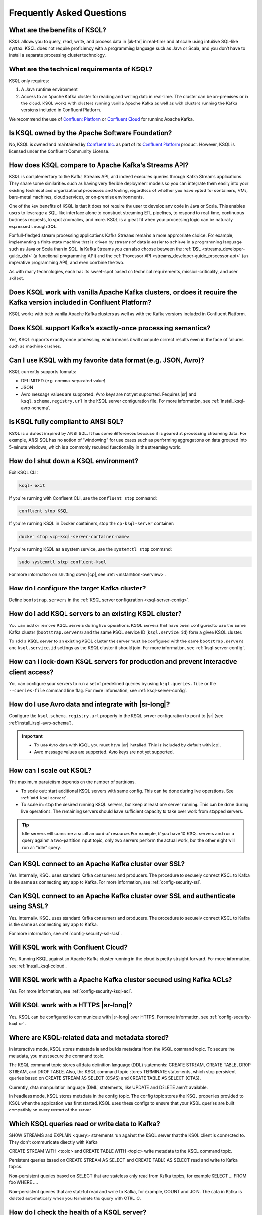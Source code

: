 .. _ksql_faq:

Frequently Asked Questions
==========================

==============================
What are the benefits of KSQL?
==============================

KSQL allows you to query, read, write, and process data in |ak-tm|
in real-time and at scale using intuitive SQL-like syntax. KSQL does not
require proficiency with a programming language such as Java or Scala,
and you don’t have to install a separate processing cluster technology.

============================================
What are the technical requirements of KSQL?
============================================

KSQL only requires:

1. A Java runtime environment
2. Access to an Apache Kafka cluster for reading and writing data in
   real-time. The cluster can be on-premises or in the cloud. KSQL works
   with clusters running vanilla Apache Kafka as well as with clusters
   running the Kafka versions included in Confluent Platform.

We recommend the use of `Confluent
Platform <https://www.confluent.io/product/confluent-platform/>`__ or
`Confluent Cloud <https://www.confluent.io/confluent-cloud/>`__ for
running Apache Kafka.

================================================
Is KSQL owned by the Apache Software Foundation?
================================================

No, KSQL is owned and maintained by `Confluent
Inc. <https://www.confluent.io/>`__ as part of its `Confluent Platform
<https://www.confluent.io/product/confluent-platform/>`__
product. However, KSQL is licensed under the Confluent Community License.

====================================================
How does KSQL compare to Apache Kafka’s Streams API?
====================================================

KSQL is complementary to the Kafka Streams API, and indeed executes queries through Kafka Streams applications. They share some similarities such as having very flexible deployment models so you can integrate them easily into your existing technical and organizational processes and tooling, regardless of whether you have opted for containers, VMs, bare-metal machines, cloud services, or on-premise environments.

One of the key benefits of KSQL is that it does not require the user to develop any code in Java or Scala. This enables users to leverage a SQL-like interface alone to construct streaming ETL pipelines, to respond to real-time, continuous business requests, to spot anomalies, and more. KSQL is a great fit when your processing logic can be naturally expressed through SQL.

For full-fledged stream processing applications Kafka Streams remains a more appropriate choice. For example, implementing a finite state machine that is driven by streams of data is easier to achieve in a programming language such as Java or Scala than in SQL. In Kafka Streams you can also choose between the :ref:`DSL <streams_developer-guide_dsl>` (a functional programming API) and the :ref:`Processor API <streams_developer-guide_processor-api>` (an imperative programming API), and even combine the two.

As with many technologies, each has its sweet-spot based on technical requirements, mission-criticality, and user skillset.

=======================================================================================================================
Does KSQL work with vanilla Apache Kafka clusters, or does it require the Kafka version included in Confluent Platform?
=======================================================================================================================

KSQL works with both vanilla Apache Kafka clusters as well as with the
Kafka versions included in Confluent Platform.

============================================================
Does KSQL support Kafka’s exactly-once processing semantics?
============================================================

Yes, KSQL supports exactly-once processing, which means it will compute
correct results even in the face of failures such as machine crashes.

==============================================================
Can I use KSQL with my favorite data format (e.g. JSON, Avro)?
==============================================================

KSQL currently supports formats:

-  DELIMITED (e.g. comma-separated value)
-  JSON
-  Avro message values are supported. Avro keys are not yet supported. Requires |sr| and ``ksql.schema.registry.url`` in the
   KSQL server configuration file. For more information, see :ref:`install_ksql-avro-schema`.

====================================
Is KSQL fully compliant to ANSI SQL?
====================================

KSQL is a dialect inspired by ANSI SQL. It has some differences because
it is geared at processing streaming data. For example, ANSI SQL has no
notion of “windowing” for use cases such as performing aggregations on
data grouped into 5-minute windows, which is a commonly required
functionality in the streaming world.

======================================
How do I shut down a KSQL environment?
======================================

Exit KSQL CLI:

.. code:: bash

   ksql> exit

If you're running with Confluent CLI, use the ``confluent stop`` command:

.. code:: bash

   confluent stop KSQL

If you're running KSQL in Docker containers, stop the
``cp-ksql-server`` container:

.. code:: bash

   docker stop <cp-ksql-server-container-name>

If you're running KSQL as a system service, use the ``systemctl stop``
command:

.. code:: bash

   sudo systemctl stop confluent-ksql

For more information on shutting down |cp|, see
:ref:`<installation-overview>`.

============================================
How do I configure the target Kafka cluster?
============================================

Define ``bootstrap.servers`` in the :ref:`KSQL server configuration <ksql-server-config>`.

.. _add-ksql-servers:

======================================================
How do I add KSQL servers to an existing KSQL cluster?
======================================================

You can add or remove KSQL servers during live operations. KSQL servers that have been configured to use the same
Kafka cluster (``bootstrap.servers``) and the same KSQL service ID (``ksql.service.id``) form a given KSQL cluster.

To add a KSQL server to an existing KSQL cluster the server must be configured with the same ``bootstrap.servers`` and
``ksql.service.id`` settings as the KSQL cluster it should join. For more information, see :ref:`ksql-server-config`.

======================================================================================
How can I lock-down KSQL servers for production and prevent interactive client access?
======================================================================================

You can configure your servers to run a set of predefined queries by using ``ksql.queries.file`` or the
``--queries-file`` command line flag. For more information, see :ref:`ksql-server-config`.

====================================================
How do I use Avro data and integrate with |sr-long|?
====================================================

Configure the ``ksql.schema.registry.url`` property in the KSQL server configuration to point to |sr|
(see :ref:`install_ksql-avro-schema`).

.. important::
    - To use Avro data with KSQL you must have |sr| installed. This is included by default with |cp|.
    - Avro message values are supported. Avro keys are not yet supported.

=========================
How can I scale out KSQL?
=========================

The maximum parallelism depends on the number of partitions.

- To scale out: start additional KSQL servers with same config. This can be done during live operations.
  See :ref:`add-ksql-servers`.
- To scale in: stop the desired running KSQL servers, but keep at least one server running. This can be done during live
  operations. The remaining servers should have sufficient capacity to take over work from stopped servers.

.. tip:: Idle servers will consume a small amount of resource. For example, if you have 10 KSQL servers and run a query
         against a two-partition input topic, only two servers perform the actual work, but the other eight will run an
         "idle" query.

=====================================================
Can KSQL connect to an Apache Kafka cluster over SSL?
=====================================================

Yes. Internally, KSQL uses standard Kafka consumers and producers.
The procedure to securely connect KSQL to Kafka is the same as connecting any app to Kafka. For more information,
see :ref:`config-security-ssl`.

=================================================================================
Can KSQL connect to an Apache Kafka cluster over SSL and authenticate using SASL?
=================================================================================

Yes. Internally, KSQL uses standard Kafka consumers and producers.
The procedure to securely connect KSQL to Kafka is the same as connecting any app to Kafka.

For more information, see :ref:`config-security-ssl-sasl`.

====================================
Will KSQL work with Confluent Cloud?
====================================

Yes. Running KSQL against an Apache Kafka cluster running in the cloud is pretty straight forward. For more information, see :ref:`install_ksql-ccloud`.

====================================================================
Will KSQL work with a Apache Kafka cluster secured using Kafka ACLs?
====================================================================

Yes. For more information, see :ref:`config-security-ksql-acl`.

======================================
Will KSQL work with a HTTPS |sr-long|?
======================================

Yes. KSQL can be configured to communicate with |sr-long| over HTTPS. For more information, see
:ref:`config-security-ksql-sr`.

================================================
Where are KSQL-related data and metadata stored?
================================================

In interactive mode, KSQL stores metatada in and builds metadata ifrom the KSQL
command topic. To secure the metadata, you must secure the command topic.

The KSQL command topic stores all data definition language (DDL) statements:
CREATE STREAM, CREATE TABLE, DROP STREAM, and DROP TABLE. Also, the KSQL command
topic stores TERMINATE statements, which stop persistent queries based on
CREATE STREAM AS SELECT (CSAS) and CREATE TABLE AS SELECT (CTAS). 

Currently, data manipulation language (DML) statements, like UPDATE and DELETE
aren't available.

In headless mode, KSQL stores metadata in the config topic. The config topic stores
the KSQL properties provided to KSQL when the application was first started. KSQL
uses these configs to ensure that your KSQL queries are built compatibly on every
restart of the server.

===============================================
Which KSQL queries read or write data to Kafka?
===============================================

SHOW STREAMS and EXPLAIN <query> statements run against the KSQL server that
the KSQL client is connected to. They don't communicate directly with Kafka.

CREATE STREAM WITH <topic> and CREATE TABLE WITH <topic> write metadata to the
KSQL command topic.

Persistent queries based on CREATE STREAM AS SELECT and CREATE TABLE AS SELECT
read and write to Kafka topics.

Non-persistent queries based on SELECT that are stateless only read from Kafka
topics, for example SELECT … FROM foo WHERE ….

Non-persistent queries that are stateful read and write to Kafka, for example,
COUNT and JOIN. The data in Kafka is deleted automatically when you terminate
the query with CTRL-C.

===========================================
How do I check the health of a KSQL server?
===========================================

Use the ``ps`` command to check whether the KSQL server process is running, 
for example:

.. code:: bash

    ps -aux | grep ksql

Your output should resemble:

.. code:: bash

    jim       2540  5.2  2.3 8923244 387388 tty2   Sl   07:48   0:33 /usr/lib/jvm/java-8-oracle/bin/java -cp /home/jim/confluent-5.0.0/share/java/monitoring-interceptors/* ...

If the process status of the JVM isn't ``Sl`` or ``Ssl``, the KSQL server may be down.

If you're running KSQL server in a Docker container, run the ``docker ps`` or 
``docker-compose ps`` command, and check that the status of the ``ksql-server``
container is ``Up``. Check the health of the process in the container by running
``docker logs <ksql-server-container-id>``.

Check runtime stats for the KSQL server that you're connected to.
  - Run ``ksql-print-metrics`` on a server host. The tool connects to a KSQL server
    that's running on ``localhost`` and collects JMX metrics from the server process.
    Metrics include the number of messages, the total throughput, the throughput
    distribution, and the error rate. 
  - Run SHOW STREAMS or SHOW TABLES, then run DESCRIBE EXTENDED <stream|table>.
  - Run SHOW QUERIES, then run EXPLAIN <query>.

The KSQL REST API supports a "server info" request (for example, ``http://<ksql-server-url>/info``), 
which returns info such as the KSQL version. For more info, see :ref:`ksql-rest-api`.

=======================================================================
How do I set the retention period for streams created for KSQL queries?
=======================================================================

When you create a stream, you can set ``retention.ms`` for the output topic.
In the KSQL CLI, use the SET statement to assign a value to ``ksql.streams.retention.ms``:

.. code:: bash

    SET 'ksql.streams.retention.ms' = '86400000';

Make the setting global by assigning ``ksql.streams.retention.ms`` in the KSQL
server configuration file.

.. note:: If you set ``windowstore.changelog.additional.retention.ms``, the
          ``ksql.streams.retention.ms`` value is added to the retention period
          for changelog topics. For example, if you set ``ksql.streams.retention.ms``
          to 7 days, the sink topic retention is 7 days. If you set ``windowstore.changelog.additional.retention.ms``
          to 2 days, the retention for the internal changelog topic for
          statestore is the sum of these values: 7 + 2 = 9 days.

===============================================
What if automatic topic creation is turned off?
===============================================

If automatic topic creation is disabled, KSQL and Kafka Streams applications
continue to work. KSQL and Kafka Streams applications use the Admin Client,
so topics are still created.
